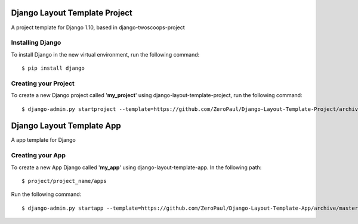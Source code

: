 ==============================
Django Layout Template Project
==============================


A project template for Django 1.10,
based in django-twoscoops-project


Installing Django
=================

To install Django in the new virtual environment, run the following command::

    $ pip install django


Creating your Project
=====================

To create a new Django project called '**my_project**' using django-layout-template-project, run the following command::

    $ django-admin.py startproject --template=https://github.com/ZeroPaul/Django-Layout-Template-Project/archive/master.zip --extension=py,rst,html my_project


==========================
Django Layout Template App
==========================


A app template for Django


Creating your App
=================


To create a new App Django called '**my_app**' using django-layout-template-app.
In the following path::

    $ project/project_name/apps


Run the following command::

    $ django-admin.py startapp --template=https://github.com/ZeroPaul/Django-Layout-Template-App/archive/master.zip --extension=py my_app
